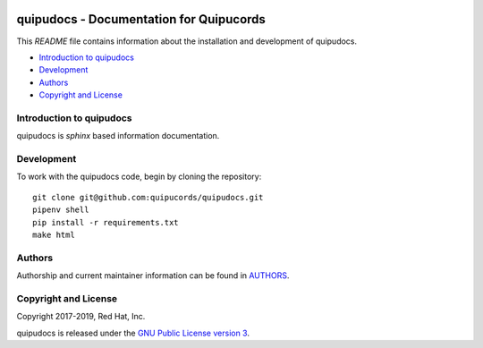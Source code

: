 |license| |Updates| |Python 3|

quipudocs - Documentation for Quipucords
========================================

This *README* file contains information about the installation and development of quipudocs.

- `Introduction to quipudocs`_
- `Development`_
- `Authors`_
- `Copyright and License`_


Introduction to quipudocs
-------------------------
quipudocs is *sphinx* based information documentation.


Development
-----------
To work with the quipudocs code, begin by cloning the repository::

    git clone git@github.com:quipucords/quipudocs.git
    pipenv shell
    pip install -r requirements.txt
    make html


Authors
-------
Authorship and current maintainer information can be found in `AUTHORS <AUTHORS.rst>`_.


Copyright and License
---------------------
Copyright 2017-2019, Red Hat, Inc.


quipudocs is released under the `GNU Public License version 3 <LICENSE>`_.

.. _readthedocs: https://quipudocs.readthedocs.io/en/latest/
.. |license| image:: https://img.shields.io/github/license/quipucords/quipudocs.svg
.. |Updates| image:: https://pyup.io/repos/github/quipucords/quipudocs/shield.svg
   :target: https://pyup.io/repos/github/quipucords/quipudocs/
.. |Python 3| image:: https://pyup.io/repos/github/quipucords/quipudocs/python-3-shield.svg
